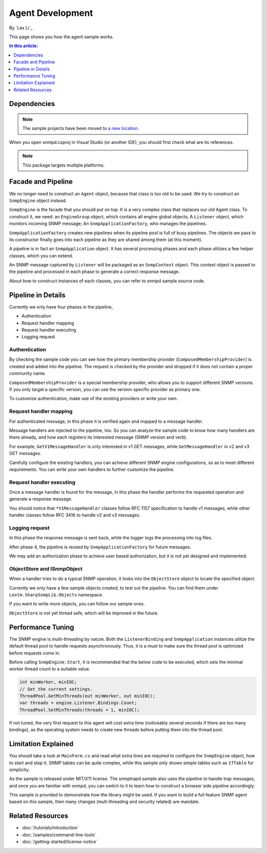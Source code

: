 Agent Development
=================

By `Lex Li`_

This page shows you how the agent sample works.

.. contents:: In this article:
  :local:
  :depth: 1

Dependencies
------------

.. note:: The sample projects have been moved to
   `a new location <https://github.com/lextudio/sharpsnmplib-samples>`_.

When you open snmpd.csproj in Visual Studio (or another IDE), you should first
check what are its references.

.. note:: This package targets multiple platforms.

Facade and Pipeline
-------------------
We no longer need to construct an ``Agent`` object, because that class is too
old to be used. We try to construct an ``SnmpEngine`` object instead.

``SnmpEngine`` is the facade that you should put on top. It is a very complex
class that replaces our old Agent class. To construct it, we need: an
``EngineGroup`` object, which contains all engine global objects; A
``Listener`` object, which monitors incoming SNMP message; An
``SnmpApplicationFactory``, who manages the pipelines.

``SnmpApplicationFactory`` creates new pipelines when its pipeline pool is full
of busy pipelines. The objects we pass to its constructor finally goes into
each pipeline as they are shared among them (at this moment).

A pipeline is in fact an ``SnmpApplication`` object. It has several processing
phases and each phase utilizes a few helper classes, which you can extend.

An SNMP message captured by ``Listener`` will be packaged as an ``SnmpContext``
object. This context object is passed to the pipeline and processed in each
phase to generate a correct response message.

About how to construct instances of each classes, you can refer to snmpd sample
source code.

Pipeline in Details
-------------------
Currently we only have four phases in the pipeline,

* Authentication
* Request handler mapping
* Request handler executing
* Logging request

Authentication
^^^^^^^^^^^^^^
By checking the sample code you can see how the primary membership provider
(``ComposedMembershipProvider``) is created and added into the pipeline. The
request is checked by the provider and dropped if it does not contain a proper
community name.

``ComposedMembershipProvider`` is a special membership provider, who allows you
to support different SNMP versions. If you only target a specific version, you
can use the version specific provider as primary one.

To customize authentication, make use of the existing providers or write your
own.

Request handler mapping
^^^^^^^^^^^^^^^^^^^^^^^
For authenticated message, in this phase it is verified again and mapped to a
message handler.

Message handlers are injected to the pipeline, too. So you can analyze the
sample code to know how many handlers are there already, and how each registers
its interested message (SNMP version and verb).

For example, ``GetV1MessageHandler`` is only interested in v1 GET messages,
while ``GetMessageHandler`` in v2 and v3 GET messages.

Carefully configure the existing handlers, you can achieve different SNMP
engine configurations, so as to meet different requirements. You can write your
own handlers to further customize the pipeline.

Request handler executing
^^^^^^^^^^^^^^^^^^^^^^^^^
Once a message handler is found for the message, in this phase the handler
performs the requested operation and generate a response message.

You should notice that ``*V1MessageHandler`` classes follow RFC 1157
specification to handle v1 messages, while other handler classes follow RFC
3416 to handle v2 and v3 messages.

Logging request
^^^^^^^^^^^^^^^
In this phase the response message is sent back, while the logger logs the
processing into log files.

After phase 4, the pipeline is reused by ``SnmpApplicationFactory`` for future
messages.

We may add an authorization phase to achieve user based authorization, but it
is not yet designed and implemented.

ObjectStore and ISnmpObject
^^^^^^^^^^^^^^^^^^^^^^^^^^^
When a handler tries to do a typical SNMP operation, it looks into the
``ObjectStore`` object to locate the specified object.

Currently we only have a few sample objects created, to test out the pipeline.
You can find them under ``Lextm.SharpSnmpLib.Objects`` namespace.

If you want to write more objects, you can follow our sample ones.

``ObjectStore`` is not yet thread safe, which will be improved in the future.

Performance Tuning
------------------
The SNMP engine is multi-threading by nature. Both the ``ListenerBinding`` and
``SnmpApplication`` instances utilize the default thread pool to handle
requests asynchronously. Thus, it is a must to make sure the thread pool is
optimized before requests come in.

Before calling ``SnmpEngine.Start``, it is recommended that the below code to
be executed, which sets the minimal worker thread count to a suitable value.

.. code-block:: csharp

  int minWorker, minIOC;
  // Get the current settings.
  ThreadPool.GetMinThreads(out minWorker, out minIOC);
  var threads = engine.Listener.Bindings.Count;
  ThreadPool.SetMinThreads(threads + 1, minIOC);

If not tuned, the very first request to this agent will cost extra time
(noticeably several seconds if there are too many bindings), as the operating
system needs to create new threads before putting them into the thread pool.

Limitation Explained
--------------------
You should take a look at ``MainForm.cs`` and read what extra lines are
required to configure the ``SnmpEngine`` object, how to start and stop it. SNMP
tables can be quite complex, while this sample only shows simple tables such as
``IfTable`` for simplicity.

As the sample is released under MIT/X11 license. The snmptrapd sample also uses
the pipeline to handle trap messages, and once you are familiar with snmpd, you
can switch to it to learn how to construct a browser side pipeline accordingly.

This sample is provided to demonstrate how the library might be used. If you
want to build a full feature SNMP agent based on this sample, then many changes
(mult-threading and security related) are mandate.

Related Resources
-----------------

- :doc:`/tutorials/introduction`
- :doc:`/samples/command-line-tools`
- :doc:`/getting-started/license-notice`
